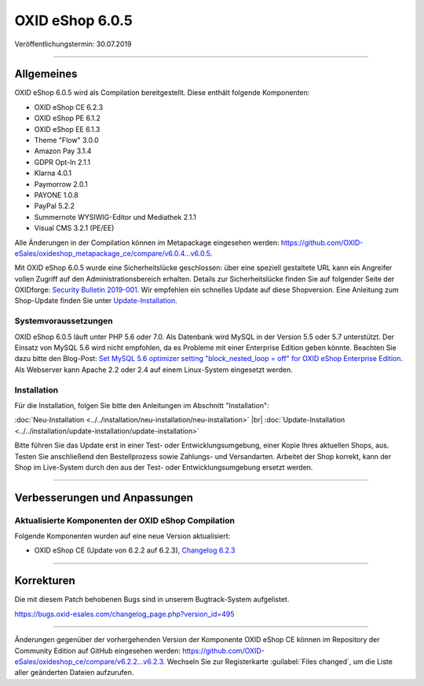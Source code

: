 OXID eShop 6.0.5
================

Veröffentlichungstermin: 30.07.2019

-----------------------------------------------------------------------------------------

Allgemeines
-----------
OXID eShop 6.0.5 wird als Compilation bereitgestellt. Diese enthält folgende Komponenten:

* OXID eShop CE 6.2.3
* OXID eShop PE 6.1.2
* OXID eShop EE 6.1.3
* Theme "Flow" 3.0.0
* Amazon Pay 3.1.4
* GDPR Opt-In 2.1.1
* Klarna 4.0.1
* Paymorrow 2.0.1
* PAYONE 1.0.8
* PayPal 5.2.2
* Summernote WYSIWIG-Editor und Mediathek 2.1.1
* Visual CMS 3.2.1 (PE/EE)

Alle Änderungen in der Compilation können im Metapackage eingesehen werden: `<https://github.com/OXID-eSales/oxideshop_metapackage_ce/compare/v6.0.4…v6.0.5>`_.

Mit OXID eShop 6.0.5 wurde eine Sicherheitslücke geschlossen: über eine speziell gestaltete URL kann ein Angreifer vollen Zugriff auf den Administrationsbereich erhalten. Details zur Sicherheitslücke finden Sie auf folgender Seite der OXIDforge: `Security Bulletin 2019-001 <https://oxidforge.org/de/security-bulletin-2019-001.html>`_. Wir empfehlen ein schnelles Update auf diese Shopversion. Eine Anleitung zum Shop-Update finden Sie unter `Update-Installation <https://docs.oxid-esales.com/eshop/de/6.0/installation/update-installation/update-installation.html>`_.

Systemvoraussetzungen
^^^^^^^^^^^^^^^^^^^^^
OXID eShop 6.0.5 läuft unter PHP 5.6 oder 7.0. Als Datenbank wird MySQL in der Version 5.5 oder 5.7 unterstützt. Der Einsatz von MySQL 5.6 wird nicht empfohlen, da es Probleme mit einer Enterprise Edition geben könnte. Beachten Sie dazu bitte den Blog-Post: `Set MySQL 5.6 optimizer setting "block_nested_loop = off" for OXID eShop Enterprise Edition <https://oxidforge.org/en/set-mysql-5-6-optimizer-setting-block_nested_loop-off-for-oxid-eshop-enterprise-edition.html>`_. Als Webserver kann Apache 2.2 oder 2.4 auf einem Linux-System eingesetzt werden.

Installation
^^^^^^^^^^^^
Für die Installation, folgen Sie bitte den Anleitungen im Abschnitt "Installation":

:doc:`Neu-Installation <../../installation/neu-installation/neu-installation>` |br|
:doc:`Update-Installation <../../installation/update-installation/update-installation>`

Bitte führen Sie das Update erst in einer Test- oder Entwicklungsumgebung, einer Kopie Ihres aktuellen Shops, aus. Testen Sie anschließend den Bestellprozess sowie Zahlungs- und Versandarten. Arbeitet der Shop korrekt, kann der Shop im Live-System durch den aus der Test- oder Entwicklungsumgebung ersetzt werden.

-----------------------------------------------------------------------------------------

Verbesserungen und Anpassungen
------------------------------

Aktualisierte Komponenten der OXID eShop Compilation
^^^^^^^^^^^^^^^^^^^^^^^^^^^^^^^^^^^^^^^^^^^^^^^^^^^^
Folgende Komponenten wurden auf eine neue Version aktualisiert:

* OXID eShop CE (Update von 6.2.2 auf 6.2.3), `Changelog 6.2.3 <https://github.com/OXID-eSales/oxideshop_ce/blob/v6.2.3/CHANGELOG.md>`_

-----------------------------------------------------------------------------------------

Korrekturen
-----------
Die mit diesem Patch behobenen Bugs sind in unserem Bugtrack-System aufgelistet.

`<https://bugs.oxid-esales.com/changelog_page.php?version_id=495>`_

-----------------------------------------------------------------------------------------

Änderungen gegenüber der vorhergehenden Version der Komponente OXID eShop CE können im Repository der Community Edition auf GitHub eingesehen werden: https://github.com/OXID-eSales/oxideshop_ce/compare/v6.2.2...v6.2.3. Wechseln Sie zur Registerkarte :guilabel:`Files changed`, um die Liste aller geänderten Dateien aufzurufen.

.. Intern: oxbaiq, Status: